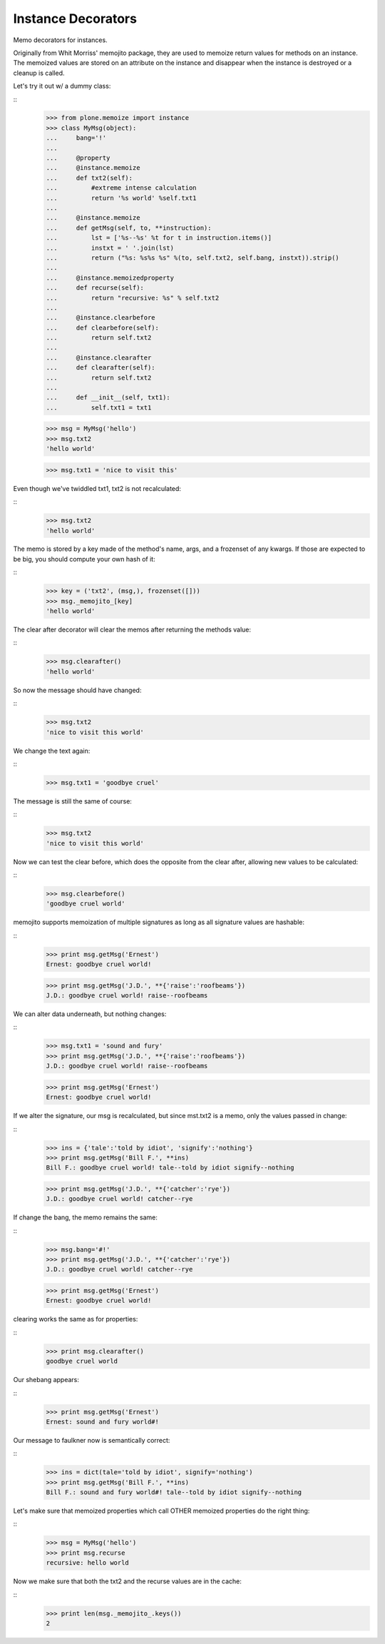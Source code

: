 ===================
Instance Decorators
===================

Memo decorators for instances.

Originally from Whit Morriss' memojito package, they are used to memoize return values for methods on an instance.
The memoized values are stored on an attribute on the instance and disappear when the instance is destroyed or a cleanup is called.

Let's try it out w/ a dummy class:

::
    >>> from plone.memoize import instance
    >>> class MyMsg(object):
    ...     bang='!'
    ...
    ...     @property
    ...     @instance.memoize
    ...     def txt2(self):
    ...         #extreme intense calculation
    ...         return '%s world' %self.txt1
    ...
    ...     @instance.memoize
    ...     def getMsg(self, to, **instruction):
    ...         lst = ['%s--%s' %t for t in instruction.items()]
    ...         instxt = ' '.join(lst)
    ...         return ("%s: %s%s %s" %(to, self.txt2, self.bang, instxt)).strip()
    ...
    ...     @instance.memoizedproperty
    ...     def recurse(self):
    ...         return "recursive: %s" % self.txt2
    ...
    ...     @instance.clearbefore
    ...     def clearbefore(self):
    ...         return self.txt2
    ...
    ...     @instance.clearafter
    ...     def clearafter(self):
    ...         return self.txt2
    ...
    ...     def __init__(self, txt1):
    ...         self.txt1 = txt1

    >>> msg = MyMsg('hello')
    >>> msg.txt2
    'hello world'

    >>> msg.txt1 = 'nice to visit this'

Even though we've twiddled txt1, txt2 is not recalculated:

::
    >>> msg.txt2
    'hello world'

The memo is stored by a key made of the method's name, args, and a frozenset of any kwargs.
If those are expected to be big, you should compute your own hash of it:

::
    >>> key = ('txt2', (msg,), frozenset([]))
    >>> msg._memojito_[key]
    'hello world'

The clear after decorator will clear the memos after returning the methods value:

::
    >>> msg.clearafter()
    'hello world'

So now the message should have changed:

::
    >>> msg.txt2
    'nice to visit this world'

We change the text again:

::
    >>> msg.txt1 = 'goodbye cruel'

The message is still the same of course:

::
    >>> msg.txt2
    'nice to visit this world'

Now we can test the clear before, which does the opposite from the clear after, allowing new values to be calculated:

::
    >>> msg.clearbefore()
    'goodbye cruel world'

memojito supports memoization of multiple signatures as long as all signature values are hashable:

::
    >>> print msg.getMsg('Ernest')
    Ernest: goodbye cruel world!

    >>> print msg.getMsg('J.D.', **{'raise':'roofbeams'})
    J.D.: goodbye cruel world! raise--roofbeams

We can alter data underneath, but nothing changes:

::
    >>> msg.txt1 = 'sound and fury'
    >>> print msg.getMsg('J.D.', **{'raise':'roofbeams'})
    J.D.: goodbye cruel world! raise--roofbeams

    >>> print msg.getMsg('Ernest')
    Ernest: goodbye cruel world!

If we alter the signature, our msg is recalculated, but since mst.txt2 is a memo, only the values passed in change:

::
    >>> ins = {'tale':'told by idiot', 'signify':'nothing'}
    >>> print msg.getMsg('Bill F.', **ins)
    Bill F.: goodbye cruel world! tale--told by idiot signify--nothing

    >>> print msg.getMsg('J.D.', **{'catcher':'rye'})
    J.D.: goodbye cruel world! catcher--rye

If change the bang, the memo remains the same:

::
    >>> msg.bang='#!'
    >>> print msg.getMsg('J.D.', **{'catcher':'rye'})
    J.D.: goodbye cruel world! catcher--rye

    >>> print msg.getMsg('Ernest')
    Ernest: goodbye cruel world!

clearing works the same as for properties:

::
    >>> print msg.clearafter()
    goodbye cruel world

Our shebang appears:

::
    >>> print msg.getMsg('Ernest')
    Ernest: sound and fury world#!

Our message to faulkner now is semantically correct:

::
    >>> ins = dict(tale='told by idiot', signify='nothing')
    >>> print msg.getMsg('Bill F.', **ins)
    Bill F.: sound and fury world#! tale--told by idiot signify--nothing

Let's make sure that memoized properties which call OTHER memoized properties do the right thing:

::
    >>> msg = MyMsg('hello')
    >>> print msg.recurse
    recursive: hello world

Now we make sure that both the txt2 and the recurse values are in the cache:

::
    >>> print len(msg._memojito_.keys())
    2

